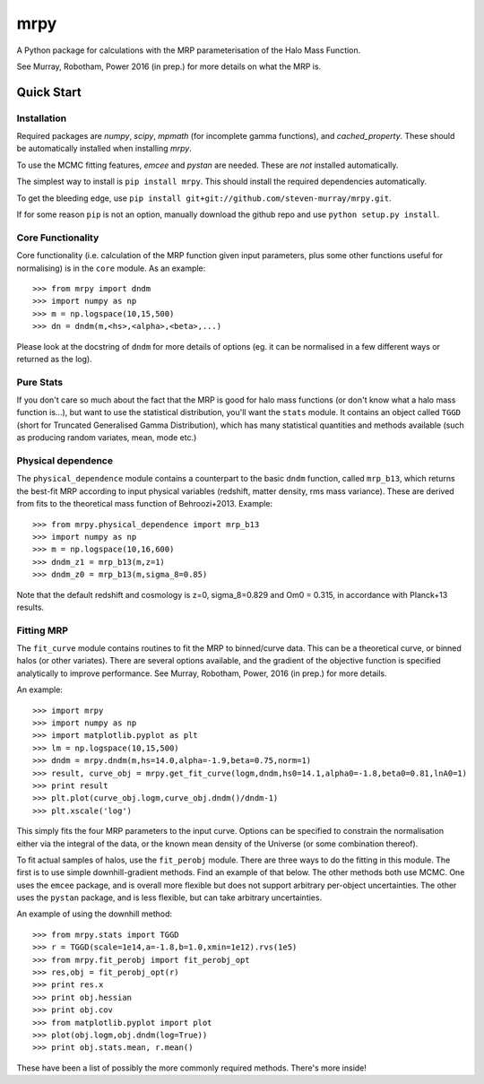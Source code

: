 mrpy
====

A Python package for calculations with the MRP parameterisation of the Halo Mass Function.

See Murray, Robotham, Power 2016 (in prep.) for more details on what the MRP is.

.. image:: https://travis-ci.org/steven-murray/mrpy.png?branch=master
		:target: https://travis-ci.org/steven-murray/mrpy
.. image:: https://coveralls.io/repos/steven-murray/mrpy/badge.svg?branch=master&service=github
        :target: https://coveralls.io/github/steven-murray/mrpy?branch=master

Quick Start
-----------

Installation
++++++++++++
Required packages are `numpy`, `scipy`, `mpmath` (for incomplete gamma functions),
and `cached_property`.
These should be automatically installed when installing `mrpy`.

To use the MCMC fitting features, `emcee` and `pystan` are needed. These are *not*
installed automatically.

The simplest way to install is ``pip install mrpy``. This should install the required
dependencies automatically.

To get the bleeding edge, use ``pip install git+git://github.com/steven-murray/mrpy.git``.

If for some reason ``pip`` is not an option, manually download the github
repo and use ``python setup.py install``.

Core Functionality
++++++++++++++++++
Core functionality (i.e. calculation of the MRP function given input parameters,
plus some other functions useful for normalising) is in the ``core`` module. As
an example::

    >>> from mrpy import dndm
    >>> import numpy as np
    >>> m = np.logspace(10,15,500)
    >>> dn = dndm(m,<hs>,<alpha>,<beta>,...)

Please look at the docstring of ``dndm`` for more details of options (eg. it can
be normalised in a few different ways or returned as the log).

Pure Stats
++++++++++
If you don't care so much about the fact that the MRP is good for halo mass functions
(or don't know what a halo mass function is...), but want to use the statistical
distribution, you'll want the ``stats`` module. It contains an object called ``TGGD``
(short for Truncated Generalised Gamma Distribution), which has many statistical
quantities and methods available (such as producing random variates, mean, mode etc.)

Physical dependence
+++++++++++++++++++
The ``physical_dependence`` module contains a counterpart to the basic ``dndm``
function, called ``mrp_b13``, which returns the best-fit MRP according to input
physical variables (redshift, matter density, rms mass variance). These are
derived from fits to the theoretical mass function of Behroozi+2013. Example::

    >>> from mrpy.physical_dependence import mrp_b13
    >>> import numpy as np
    >>> m = np.logspace(10,16,600)
    >>> dndm_z1 = mrp_b13(m,z=1)
    >>> dndm_z0 = mrp_b13(m,sigma_8=0.85)

Note that the default redshift and cosmology is z=0, sigma_8=0.829 and Om0 = 0.315,
in accordance with Planck+13 results.

Fitting MRP
+++++++++++
The ``fit_curve`` module contains routines to fit the MRP to binned/curve data.
This can be a theoretical curve, or binned halos (or other variates). There are
several options available, and the gradient of the objective function is specified analytically
to improve performance. See Murray, Robotham, Power, 2016 (in prep.) for more details.

An example::

    >>> import mrpy
    >>> import numpy as np
    >>> import matplotlib.pyplot as plt
    >>> lm = np.logspace(10,15,500)
    >>> dndm = mrpy.dndm(m,hs=14.0,alpha=-1.9,beta=0.75,norm=1)
    >>> result, curve_obj = mrpy.get_fit_curve(logm,dndm,hs0=14.1,alpha0=-1.8,beta0=0.81,lnA0=1)
    >>> print result
    >>> plt.plot(curve_obj.logm,curve_obj.dndm()/dndm-1)
    >>> plt.xscale('log')

This simply fits the four MRP parameters to the input curve. Options can be
specified to constrain the normalisation either via the integral of the data, or the known mean density
of the Universe (or some combination thereof).

To fit actual samples of halos, use the ``fit_perobj`` module. There are three ways
to do the fitting in this module. The first is to use simple downhill-gradient methods.
Find an example of that below. The other methods both use MCMC. One uses the ``emcee``
package, and is overall more flexible but does not support arbitrary per-object uncertainties.
The other uses the ``pystan`` package, and is less flexible, but can take arbitrary uncertainties.

An example of using the downhill method::

    >>> from mrpy.stats import TGGD
    >>> r = TGGD(scale=1e14,a=-1.8,b=1.0,xmin=1e12).rvs(1e5)
    >>> from mrpy.fit_perobj import fit_perobj_opt
    >>> res,obj = fit_perobj_opt(r)
    >>> print res.x
    >>> print obj.hessian
    >>> print obj.cov
    >>> from matplotlib.pyplot import plot
    >>> plot(obj.logm,obj.dndm(log=True))
    >>> print obj.stats.mean, r.mean()


These have been a list of possibly the more commonly required methods. There's more inside!
